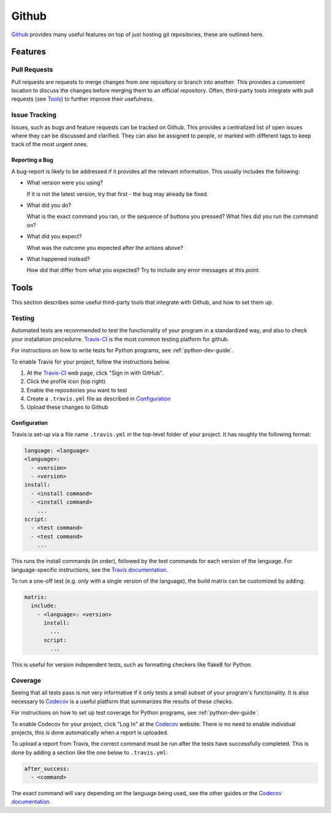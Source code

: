 .. _github-guide:

Github
======

Github_ provides many useful features on top of just hosting git repositories,
these are outlined here.

Features
++++++++

Pull Requests
-------------

Pull requests are requests to merge changes from one repository or branch into
another. This provides a convenient location to discuss the changes before
merging them to an official repository. Often, third-party tools integrate with
pull requests (see `Tools`_) to further improve their usefulness.

Issue Tracking
--------------

Issues, such as bugs and feature requests can be tracked on Github. This
provides a centralized list of open issues where they can be discussed and
clarified. They can also be assigned to people, or marked with different tags to
keep track of the most urgent ones.

Reporting a Bug
~~~~~~~~~~~~~~~

A bug-report is likely to be addressed if it provides all the relevant
information. This usually includes the following:

- What version were you using?

  If it is not the latest version, try that first - the bug may already be
  fixed.
- What did you do?
   
  What is the exact command you ran, or the sequence of buttons you pressed?
  What files did you run the command on?
- What did you expect?

  What was the outcome you expected after the actions above?
- What happened instead?

  How did that differ from what you expected? Try to include any error messages
  at this point.

Tools
+++++

This section describes some useful third-party tools that integrate with Github,
and how to set them up.

Testing
-------

Automated tests are recommended to test the functionality of your program in a
standardized way, and also to check your installation procedurre. `Travis-CI`_
is the most common testing platform for github.

For instructions on how to write tests for Python programs, see
:ref:`python-dev-guide`.

To enable Travis for your project, follow the instructions below.

1) At the `Travis-CI`_ web page, click "Sign in with GitHub".
2) Click the profile icon (top right)
3) Enable the repositories you want to test
4) Create a ``.travis.yml`` file as described in `Configuration`_
5) Upload these changes to Github

Configuration
~~~~~~~~~~~~~

Travis is set-up via a file name ``.travis.yml`` in the top-level folder of your
project. It has roughly the following format:

.. code-block:: yaml

  language: <language>
  <language>:
    - <version>
    - <version>
  install:
    - <install command>
    - <install command>
      ...
  script:
    - <test command>
    - <test command>
      ...

This runs the install commands (in order), followed by the test commands for
each version of the language. For language-specific instructions, see the
`Travis documentation <https://docs.travis-ci.com/>`_.

To run a one-off test (e.g. only with a single version of the language), the
build matrix can be customized by adding:

.. code-block:: yaml

  matrix:
    include:
      - <language>: <version>
        install:
          ...
        script:
          ...

This is useful for version independent tests, such as formatting checkers like
flake8 for Python.

Coverage
--------

Seeing that all tests pass is not very informative if it only tests a small
subset of your program's functionality. It is also necessary to `Codecov`_ is a
useful platform that summarizes the results of these checks.

For instructions on how to set up test coverage for Python programs, see
:ref:`python-dev-guide`.

To enable Codecov for your project, click "Log In" at the `Codecov`_ website.
There is no need to enable individual projects, this is done automatically when
a report is uploaded.

To upload a report from Travis, the correct command must be run after the tests
have successfully completed. This is done by adding a section like the one below
to ``.travis.yml``:

.. code-block:: yaml

  after_success:
    - <command>

The exact command will vary depending on the language being used, see the other
guides or the `Codecov documentation <https://docs.codecov.io/docs>`_.

.. _Github: https://github.com
.. _Travis-CI: https://travis-ci.org
.. _Codecov: https://codecov.io
